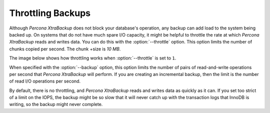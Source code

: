 .. _throttling_backups:

==================
Throttling Backups
==================

Although *Percona XtraBackup* does not block your database's operation, any backup
can add load to the system being backed up. On systems that do not have much
spare I/O capacity, it might be helpful to throttle the rate at which
*Percona XtraBackup* reads and writes data. You can do this with the
:option:`--throttle` option. This option limits the number of chunks copied per second. The chunk
+size is *10 MB*.

The image below shows how throttling works when :option:`--throttle` is
set to ``1``.

.. image:: /_static/throttle.png


When specified with the :option:`--backup` option, this option
limits the number of pairs of read-and-write operations per second that
*Percona XtraBackup* will perform. If you are creating an incremental backup, then the
limit is the number of read I/O operations per second.

By default, there is no throttling, and *Percona XtraBackup* reads and writes data as
quickly as it can. If you set too strict of a limit on the IOPS, the
backup might be so slow that it will never catch up with the transaction logs
that InnoDB is writing, so the backup might never complete.

